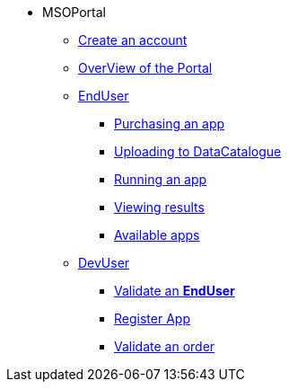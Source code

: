 ** MSOPortal
*** xref:index.adoc#connect[Create an account]
*** xref:index.adoc#overview[OverView of the Portal]

*** xref:index.adoc#enduser[EndUser]
**** xref:index.adoc#purchase[Purchasing an app]
// **** xref:index.adoc#pre[Pre-processing]
**** xref:index.adoc#data[Uploading to DataCatalogue]
**** xref:index.adoc#running[Running an app]
**** xref:index.adoc#post[Viewing results]
**** xref:index.adoc#offering_setup[Available apps]

*** xref:index.adoc#registerapp[DevUser]
**** xref:index.adoc#registerapp[Validate an *EndUser*]
**** xref:index.adoc#registerapp[Register App]
**** xref:index.adoc#validorder[Validate an order]
